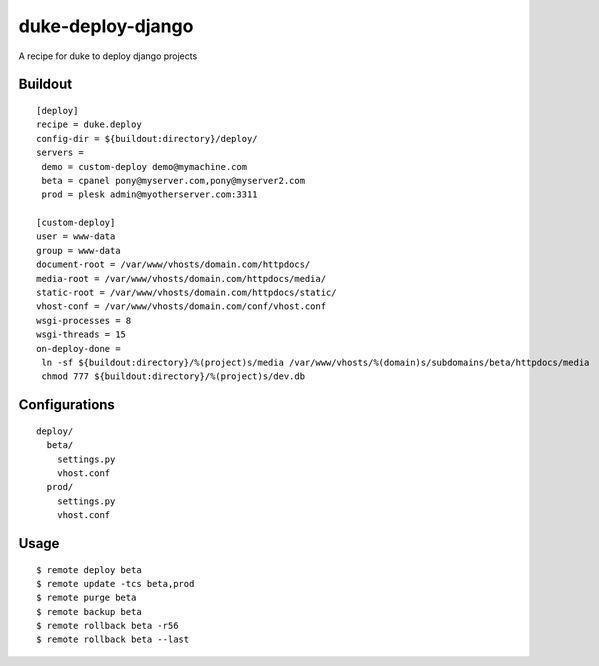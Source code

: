 duke-deploy-django
==================

A recipe for duke to deploy django projects


Buildout
--------

::

    [deploy]
    recipe = duke.deploy
    config-dir = ${buildout:directory}/deploy/
    servers =
     demo = custom-deploy demo@mymachine.com
     beta = cpanel pony@myserver.com,pony@myserver2.com
     prod = plesk admin@myotherserver.com:3311

    [custom-deploy]
    user = www-data
    group = www-data
    document-root = /var/www/vhosts/domain.com/httpdocs/
    media-root = /var/www/vhosts/domain.com/httpdocs/media/
    static-root = /var/www/vhosts/domain.com/httpdocs/static/
    vhost-conf = /var/www/vhosts/domain.com/conf/vhost.conf
    wsgi-processes = 8
    wsgi-threads = 15
    on-deploy-done =
     ln -sf ${buildout:directory}/%(project)s/media /var/www/vhosts/%(domain)s/subdomains/beta/httpdocs/media
     chmod 777 ${buildout:directory}/%(project)s/dev.db



Configurations
--------------

::

    deploy/
      beta/
        settings.py
        vhost.conf
      prod/
        settings.py
        vhost.conf

Usage
-----

::

    $ remote deploy beta
    $ remote update -tcs beta,prod
    $ remote purge beta 
    $ remote backup beta 
    $ remote rollback beta -r56
    $ remote rollback beta --last

